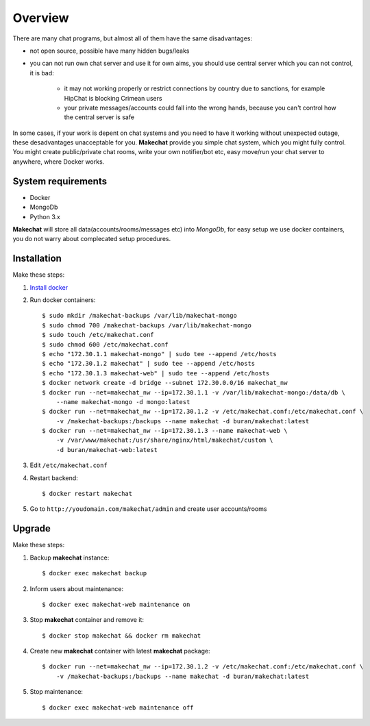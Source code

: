 ========
Overview
========
There are many chat programs, but almost all of them have the same
disadvantages:

* not open source, possible have many hidden bugs/leaks
* you can not run own chat server and use it for own aims, you should use
  central server which you can not control, it is bad:

    * it may not working properly or restrict connections by country due to
      sanctions, for example HipChat is blocking Crimean users
    * your private messages/accounts could fall into the wrong hands,
      because you can't control how the central server is safe

In some cases, if your work is depent on chat systems and you need to have it
working without unexpected outage, these desadvantages unacceptable for you.
**Makechat** provide you simple chat system, which you might fully control.
You might create public/private chat rooms, write your own notifier/bot etc,
easy move/run your chat server to anywhere, where Docker works.

###################
System requirements
###################
* Docker
* MongoDb
* Python 3.x

**Makechat** will store all data(accounts/rooms/messages etc) into *MongoDb*,
for easy setup we use docker containers, you do not warry about complecated
setup procedures.

############
Installation
############
Make these steps:

#. `Install docker <https://docs.docker.com/engine/installation/>`_
#. Run docker containers::

    $ sudo mkdir /makechat-backups /var/lib/makechat-mongo
    $ sudo chmod 700 /makechat-backups /var/lib/makechat-mongo
    $ sudo touch /etc/makechat.conf
    $ sudo chmod 600 /etc/makechat.conf
    $ echo "172.30.1.1 makechat-mongo" | sudo tee --append /etc/hosts
    $ echo "172.30.1.2 makechat" | sudo tee --append /etc/hosts
    $ echo "172.30.1.3 makechat-web" | sudo tee --append /etc/hosts
    $ docker network create -d bridge --subnet 172.30.0.0/16 makechat_nw
    $ docker run --net=makechat_nw --ip=172.30.1.1 -v /var/lib/makechat-mongo:/data/db \
        --name makechat-mongo -d mongo:latest
    $ docker run --net=makechat_nw --ip=172.30.1.2 -v /etc/makechat.conf:/etc/makechat.conf \
        -v /makechat-backups:/backups --name makechat -d buran/makechat:latest
    $ docker run --net=makechat_nw --ip=172.30.1.3 --name makechat-web \
        -v /var/www/makechat:/usr/share/nginx/html/makechat/custom \
        -d buran/makechat-web:latest

#. Edit ``/etc/makechat.conf``
#. Restart backend::

    $ docker restart makechat
#. Go to ``http://youdomain.com/makechat/admin`` and create user accounts/rooms

#######
Upgrade
#######
Make these steps:

#. Backup **makechat** instance::

    $ docker exec makechat backup

#. Inform users about maintenance::

    $ docker exec makechat-web maintenance on

#. Stop **makechat** container and remove it::

    $ docker stop makechat && docker rm makechat

#. Create new **makechat** container with latest **makechat** package::

    $ docker run --net=makechat_nw --ip=172.30.1.2 -v /etc/makechat.conf:/etc/makechat.conf \
        -v /makechat-backups:/backups --name makechat -d buran/makechat:latest

#. Stop maintenance::

    $ docker exec makechat-web maintenance off


